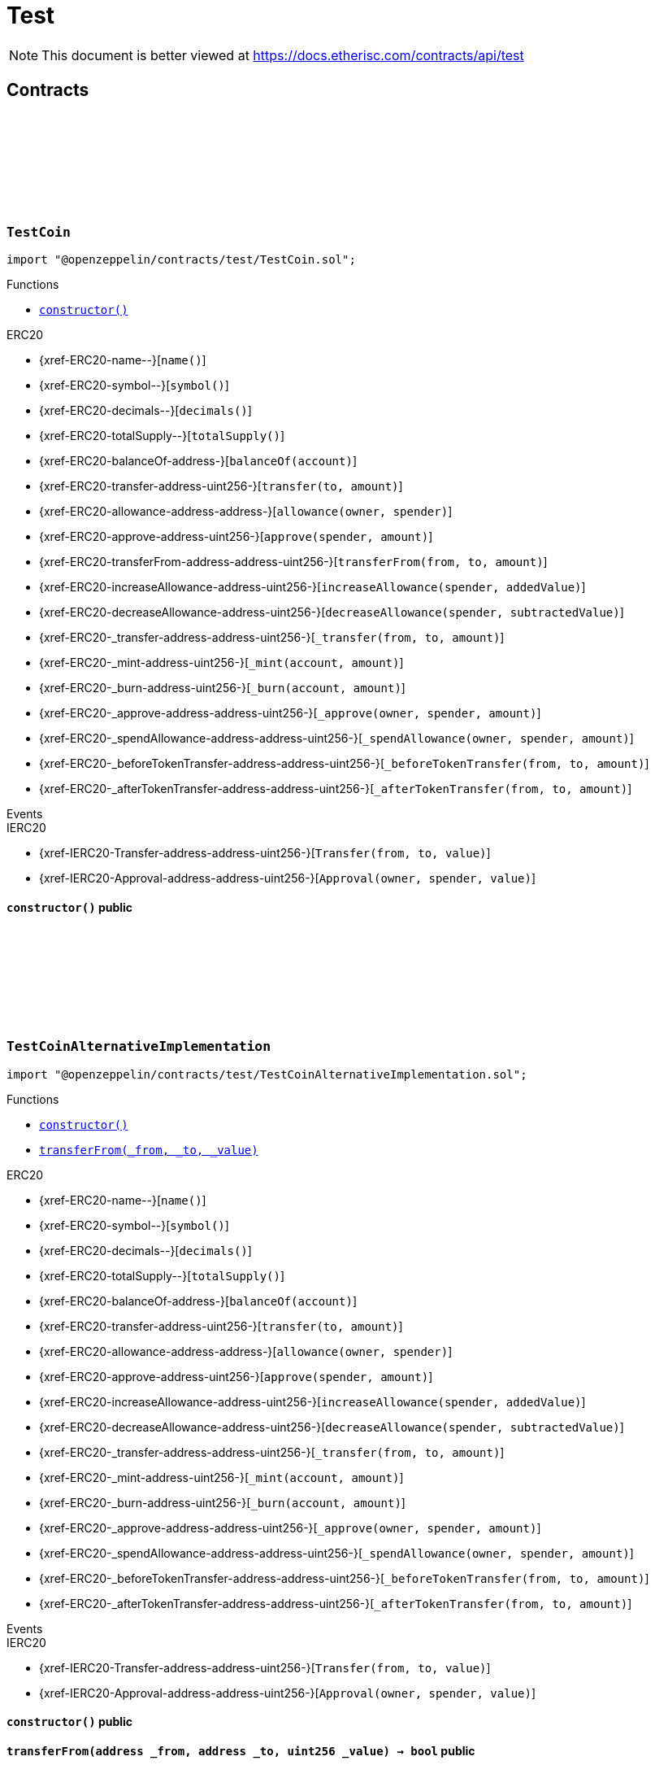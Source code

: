 :github-icon: pass:[<svg class="icon"><use href="#github-icon"/></svg>]
:xref-TestCoin-constructor--: xref:test.adoc#TestCoin-constructor--
:xref-TestCoinAlternativeImplementation-constructor--: xref:test.adoc#TestCoinAlternativeImplementation-constructor--
:xref-TestCoinAlternativeImplementation-transferFrom-address-address-uint256-: xref:test.adoc#TestCoinAlternativeImplementation-transferFrom-address-address-uint256-
:xref-TestCompromisedProduct-onlyPolicyHolder-bytes32-: xref:test.adoc#TestCompromisedProduct-onlyPolicyHolder-bytes32-
:xref-TestCompromisedProduct-constructor-bytes32-address-uint256-uint256-address-: xref:test.adoc#TestCompromisedProduct-constructor-bytes32-address-uint256-uint256-address-
:xref-TestCompromisedProduct-applyForPolicy-uint256-uint256-bytes-bytes-: xref:test.adoc#TestCompromisedProduct-applyForPolicy-uint256-uint256-bytes-bytes-
:xref-TestCompromisedProduct-collectPremium-bytes32-: xref:test.adoc#TestCompromisedProduct-collectPremium-bytes32-
:xref-TestCompromisedProduct-submitClaim-bytes32-uint256-: xref:test.adoc#TestCompromisedProduct-submitClaim-bytes32-uint256-
:xref-TestCompromisedProduct-getToken--: xref:test.adoc#TestCompromisedProduct-getToken--
:xref-TestCompromisedProduct-getPolicyFlow--: xref:test.adoc#TestCompromisedProduct-getPolicyFlow--
:xref-TestCompromisedProduct-getRiskpoolId--: xref:test.adoc#TestCompromisedProduct-getRiskpoolId--
:xref-TestCompromisedProduct-getApplicationDataStructure--: xref:test.adoc#TestCompromisedProduct-getApplicationDataStructure--
:xref-TestCompromisedProduct-getClaimDataStructure--: xref:test.adoc#TestCompromisedProduct-getClaimDataStructure--
:xref-TestCompromisedProduct-getPayoutDataStructure--: xref:test.adoc#TestCompromisedProduct-getPayoutDataStructure--
:xref-TestCompromisedProduct-riskPoolCapacityCallback-uint256-: xref:test.adoc#TestCompromisedProduct-riskPoolCapacityCallback-uint256-
:xref-TestCompromisedProduct-setId-uint256-: xref:test.adoc#TestCompromisedProduct-setId-uint256-
:xref-TestCompromisedProduct-getName--: xref:test.adoc#TestCompromisedProduct-getName--
:xref-TestCompromisedProduct-getId--: xref:test.adoc#TestCompromisedProduct-getId--
:xref-TestCompromisedProduct-getType--: xref:test.adoc#TestCompromisedProduct-getType--
:xref-TestCompromisedProduct-getState--: xref:test.adoc#TestCompromisedProduct-getState--
:xref-TestCompromisedProduct-getOwner--: xref:test.adoc#TestCompromisedProduct-getOwner--
:xref-TestCompromisedProduct-getRegistry--: xref:test.adoc#TestCompromisedProduct-getRegistry--
:xref-TestCompromisedProduct-isProduct--: xref:test.adoc#TestCompromisedProduct-isProduct--
:xref-TestCompromisedProduct-isOracle--: xref:test.adoc#TestCompromisedProduct-isOracle--
:xref-TestCompromisedProduct-isRiskpool--: xref:test.adoc#TestCompromisedProduct-isRiskpool--
:xref-TestCompromisedProduct-proposalCallback--: xref:test.adoc#TestCompromisedProduct-proposalCallback--
:xref-TestCompromisedProduct-approvalCallback--: xref:test.adoc#TestCompromisedProduct-approvalCallback--
:xref-TestCompromisedProduct-declineCallback--: xref:test.adoc#TestCompromisedProduct-declineCallback--
:xref-TestCompromisedProduct-suspendCallback--: xref:test.adoc#TestCompromisedProduct-suspendCallback--
:xref-TestCompromisedProduct-resumeCallback--: xref:test.adoc#TestCompromisedProduct-resumeCallback--
:xref-TestCompromisedProduct-pauseCallback--: xref:test.adoc#TestCompromisedProduct-pauseCallback--
:xref-TestCompromisedProduct-unpauseCallback--: xref:test.adoc#TestCompromisedProduct-unpauseCallback--
:xref-TestCompromisedProduct-archiveCallback--: xref:test.adoc#TestCompromisedProduct-archiveCallback--
:xref-TestOracle-constructor-bytes32-address-: xref:test.adoc#TestOracle-constructor-bytes32-address-
:xref-TestOracle-request-uint256-bytes-: xref:test.adoc#TestOracle-request-uint256-bytes-
:xref-TestOracle-cancel-uint256-: xref:test.adoc#TestOracle-cancel-uint256-
:xref-TestOracle-respond-uint256-bool-: xref:test.adoc#TestOracle-respond-uint256-bool-
:xref-TestOracle-_oracleCalculation-uint256-: xref:test.adoc#TestOracle-_oracleCalculation-uint256-
:xref-TestProduct-constructor-bytes32-address-address-uint256-uint256-address-: xref:test.adoc#TestProduct-constructor-bytes32-address-address-uint256-uint256-address-
:xref-TestProduct-applyForPolicy-uint256-uint256-bytes-bytes-: xref:test.adoc#TestProduct-applyForPolicy-uint256-uint256-bytes-bytes-
:xref-TestProduct-applyForPolicy-address-payable-uint256-uint256-bytes-bytes-: xref:test.adoc#TestProduct-applyForPolicy-address-payable-uint256-uint256-bytes-bytes-
:xref-TestProduct-newAppliation-uint256-uint256-bytes-bytes-: xref:test.adoc#TestProduct-newAppliation-uint256-uint256-bytes-bytes-
:xref-TestProduct-revoke-bytes32-: xref:test.adoc#TestProduct-revoke-bytes32-
:xref-TestProduct-decline-bytes32-: xref:test.adoc#TestProduct-decline-bytes32-
:xref-TestProduct-underwrite-bytes32-: xref:test.adoc#TestProduct-underwrite-bytes32-
:xref-TestProduct-collectPremium-bytes32-: xref:test.adoc#TestProduct-collectPremium-bytes32-
:xref-TestProduct-collectPremium-bytes32-uint256-: xref:test.adoc#TestProduct-collectPremium-bytes32-uint256-
:xref-TestProduct-expire-bytes32-: xref:test.adoc#TestProduct-expire-bytes32-
:xref-TestProduct-close-bytes32-: xref:test.adoc#TestProduct-close-bytes32-
:xref-TestProduct-submitClaim-bytes32-uint256-: xref:test.adoc#TestProduct-submitClaim-bytes32-uint256-
:xref-TestProduct-submitClaimNoOracle-bytes32-uint256-: xref:test.adoc#TestProduct-submitClaimNoOracle-bytes32-uint256-
:xref-TestProduct-submitClaimWithDeferredResponse-bytes32-uint256-: xref:test.adoc#TestProduct-submitClaimWithDeferredResponse-bytes32-uint256-
:xref-TestProduct-confirmClaim-bytes32-uint256-uint256-: xref:test.adoc#TestProduct-confirmClaim-bytes32-uint256-uint256-
:xref-TestProduct-declineClaim-bytes32-uint256-: xref:test.adoc#TestProduct-declineClaim-bytes32-uint256-
:xref-TestProduct-closeClaim-bytes32-uint256-: xref:test.adoc#TestProduct-closeClaim-bytes32-uint256-
:xref-TestProduct-createPayout-bytes32-uint256-uint256-: xref:test.adoc#TestProduct-createPayout-bytes32-uint256-uint256-
:xref-TestProduct-newPayout-bytes32-uint256-uint256-: xref:test.adoc#TestProduct-newPayout-bytes32-uint256-uint256-
:xref-TestProduct-processPayout-bytes32-uint256-: xref:test.adoc#TestProduct-processPayout-bytes32-uint256-
:xref-TestProduct-oracleCallback-uint256-bytes32-bytes-: xref:test.adoc#TestProduct-oracleCallback-uint256-bytes32-bytes-
:xref-TestProduct-getClaimId-bytes32-: xref:test.adoc#TestProduct-getClaimId-bytes32-
:xref-TestProduct-getPayoutId-bytes32-: xref:test.adoc#TestProduct-getPayoutId-bytes32-
:xref-TestProduct-applications--: xref:test.adoc#TestProduct-applications--
:xref-TestProduct-policies--: xref:test.adoc#TestProduct-policies--
:xref-TestProduct-claims--: xref:test.adoc#TestProduct-claims--
:xref-TestProduct-LogTestProductFundingReceived-address-uint256-: xref:test.adoc#TestProduct-LogTestProductFundingReceived-address-uint256-
:xref-TestProduct-LogTestOracleCallbackReceived-uint256-bytes32-bytes-: xref:test.adoc#TestProduct-LogTestOracleCallbackReceived-uint256-bytes32-bytes-
:xref-TestRegistryCompromisedController-getContract-bytes32-: xref:test.adoc#TestRegistryCompromisedController-getContract-bytes32-
:xref-TestRegistryCompromisedController-upgradeToV2-address-address-: xref:test.adoc#TestRegistryCompromisedController-upgradeToV2-address-address-
:xref-TestRegistryControllerUpdated-setMessage-string-: xref:test.adoc#TestRegistryControllerUpdated-setMessage-string-
:xref-TestRegistryControllerUpdated-getMessage--: xref:test.adoc#TestRegistryControllerUpdated-getMessage--
:xref-TestRegistryControllerUpdated-upgradeToV2-string-: xref:test.adoc#TestRegistryControllerUpdated-upgradeToV2-string-
:xref-RegistryController-initializeRegistry-bytes32-: xref:modules.adoc#RegistryController-initializeRegistry-bytes32-
:xref-RegistryController-ensureSender-address-bytes32-: xref:modules.adoc#RegistryController-ensureSender-address-bytes32-
:xref-RegistryController-getRelease--: xref:modules.adoc#RegistryController-getRelease--
:xref-RegistryController-getContract-bytes32-: xref:modules.adoc#RegistryController-getContract-bytes32-
:xref-RegistryController-register-bytes32-address-: xref:modules.adoc#RegistryController-register-bytes32-address-
:xref-RegistryController-deregister-bytes32-: xref:modules.adoc#RegistryController-deregister-bytes32-
:xref-RegistryController-getContractInRelease-bytes32-bytes32-: xref:modules.adoc#RegistryController-getContractInRelease-bytes32-bytes32-
:xref-RegistryController-registerInRelease-bytes32-bytes32-address-: xref:modules.adoc#RegistryController-registerInRelease-bytes32-bytes32-address-
:xref-RegistryController-deregisterInRelease-bytes32-bytes32-: xref:modules.adoc#RegistryController-deregisterInRelease-bytes32-bytes32-
:xref-RegistryController-prepareRelease-bytes32-: xref:modules.adoc#RegistryController-prepareRelease-bytes32-
:xref-RegistryController-contracts--: xref:modules.adoc#RegistryController-contracts--
:xref-RegistryController-contractName-uint256-: xref:modules.adoc#RegistryController-contractName-uint256-
:xref-RegistryController-_getContractInRelease-bytes32-bytes32-: xref:modules.adoc#RegistryController-_getContractInRelease-bytes32-bytes32-
:xref-RegistryController-_registerInRelease-bytes32-bool-bytes32-address-: xref:modules.adoc#RegistryController-_registerInRelease-bytes32-bool-bytes32-address-
:xref-RegistryController-_deregisterInRelease-bytes32-bytes32-: xref:modules.adoc#RegistryController-_deregisterInRelease-bytes32-bytes32-
:xref-CoreController-initialize-address-: xref:shared.adoc#CoreController-initialize-address-
:xref-CoreController-_getName--: xref:shared.adoc#CoreController-_getName--
:xref-CoreController-_afterInitialize--: xref:shared.adoc#CoreController-_afterInitialize--
:xref-CoreController-_getContractAddress-bytes32-: xref:shared.adoc#CoreController-_getContractAddress-bytes32-
:xref-TestRiskpool-constructor-bytes32-uint256-address-address-address-: xref:test.adoc#TestRiskpool-constructor-bytes32-uint256-address-address-address-
:xref-TestRiskpool-bundleMatchesApplication-struct-IBundle-Bundle-struct-IPolicy-Application-: xref:test.adoc#TestRiskpool-bundleMatchesApplication-struct-IBundle-Bundle-struct-IPolicy-Application-
:xref-TestTransferFrom-unifiedTransferFrom-contract-IERC20-address-address-uint256-: xref:test.adoc#TestTransferFrom-unifiedTransferFrom-contract-IERC20-address-address-uint256-
:xref-TestTransferFrom-LogTransferHelperInputValidation1Failed-bool-address-address-: xref:test.adoc#TestTransferFrom-LogTransferHelperInputValidation1Failed-bool-address-address-
:xref-TestTransferFrom-LogTransferHelperInputValidation2Failed-uint256-uint256-: xref:test.adoc#TestTransferFrom-LogTransferHelperInputValidation2Failed-uint256-uint256-
:xref-TestTransferFrom-LogTransferHelperCallFailed-bool-uint256-bytes-: xref:test.adoc#TestTransferFrom-LogTransferHelperCallFailed-bool-uint256-bytes-
= Test

[.readme-notice]
NOTE: This document is better viewed at https://docs.etherisc.com/contracts/api/test

== Contracts

:NAME: pass:normal[xref:#TestCoin-NAME-string[`++NAME++`]]
:SYMBOL: pass:normal[xref:#TestCoin-SYMBOL-string[`++SYMBOL++`]]
:INITIAL_SUPPLY: pass:normal[xref:#TestCoin-INITIAL_SUPPLY-uint256[`++INITIAL_SUPPLY++`]]
:constructor: pass:normal[xref:#TestCoin-constructor--[`++constructor++`]]

[.contract]
[[TestCoin]]
=== `++TestCoin++` link:https://github.com/OpenZeppelin/openzeppelin-contracts/blob/v2.0.0-rc.1-0/contracts/test/TestCoin.sol[{github-icon},role=heading-link]

[.hljs-theme-light.nopadding]
```solidity
import "@openzeppelin/contracts/test/TestCoin.sol";
```

[.contract-index]
.Functions
--
* {xref-TestCoin-constructor--}[`++constructor()++`]

[.contract-subindex-inherited]
.ERC20
* {xref-ERC20-name--}[`++name()++`]
* {xref-ERC20-symbol--}[`++symbol()++`]
* {xref-ERC20-decimals--}[`++decimals()++`]
* {xref-ERC20-totalSupply--}[`++totalSupply()++`]
* {xref-ERC20-balanceOf-address-}[`++balanceOf(account)++`]
* {xref-ERC20-transfer-address-uint256-}[`++transfer(to, amount)++`]
* {xref-ERC20-allowance-address-address-}[`++allowance(owner, spender)++`]
* {xref-ERC20-approve-address-uint256-}[`++approve(spender, amount)++`]
* {xref-ERC20-transferFrom-address-address-uint256-}[`++transferFrom(from, to, amount)++`]
* {xref-ERC20-increaseAllowance-address-uint256-}[`++increaseAllowance(spender, addedValue)++`]
* {xref-ERC20-decreaseAllowance-address-uint256-}[`++decreaseAllowance(spender, subtractedValue)++`]
* {xref-ERC20-_transfer-address-address-uint256-}[`++_transfer(from, to, amount)++`]
* {xref-ERC20-_mint-address-uint256-}[`++_mint(account, amount)++`]
* {xref-ERC20-_burn-address-uint256-}[`++_burn(account, amount)++`]
* {xref-ERC20-_approve-address-address-uint256-}[`++_approve(owner, spender, amount)++`]
* {xref-ERC20-_spendAllowance-address-address-uint256-}[`++_spendAllowance(owner, spender, amount)++`]
* {xref-ERC20-_beforeTokenTransfer-address-address-uint256-}[`++_beforeTokenTransfer(from, to, amount)++`]
* {xref-ERC20-_afterTokenTransfer-address-address-uint256-}[`++_afterTokenTransfer(from, to, amount)++`]

[.contract-subindex-inherited]
.IERC20Metadata

[.contract-subindex-inherited]
.IERC20

--

[.contract-index]
.Events
--

[.contract-subindex-inherited]
.ERC20

[.contract-subindex-inherited]
.IERC20Metadata

[.contract-subindex-inherited]
.IERC20
* {xref-IERC20-Transfer-address-address-uint256-}[`++Transfer(from, to, value)++`]
* {xref-IERC20-Approval-address-address-uint256-}[`++Approval(owner, spender, value)++`]

--

[.contract-item]
[[TestCoin-constructor--]]
==== `[.contract-item-name]#++constructor++#++()++` [.item-kind]#public#

:NAME: pass:normal[xref:#TestCoinAlternativeImplementation-NAME-string[`++NAME++`]]
:SYMBOL: pass:normal[xref:#TestCoinAlternativeImplementation-SYMBOL-string[`++SYMBOL++`]]
:INITIAL_SUPPLY: pass:normal[xref:#TestCoinAlternativeImplementation-INITIAL_SUPPLY-uint256[`++INITIAL_SUPPLY++`]]
:constructor: pass:normal[xref:#TestCoinAlternativeImplementation-constructor--[`++constructor++`]]
:transferFrom: pass:normal[xref:#TestCoinAlternativeImplementation-transferFrom-address-address-uint256-[`++transferFrom++`]]

[.contract]
[[TestCoinAlternativeImplementation]]
=== `++TestCoinAlternativeImplementation++` link:https://github.com/OpenZeppelin/openzeppelin-contracts/blob/v2.0.0-rc.1-0/contracts/test/TestCoinAlternativeImplementation.sol[{github-icon},role=heading-link]

[.hljs-theme-light.nopadding]
```solidity
import "@openzeppelin/contracts/test/TestCoinAlternativeImplementation.sol";
```

[.contract-index]
.Functions
--
* {xref-TestCoinAlternativeImplementation-constructor--}[`++constructor()++`]
* {xref-TestCoinAlternativeImplementation-transferFrom-address-address-uint256-}[`++transferFrom(_from, _to, _value)++`]

[.contract-subindex-inherited]
.ERC20
* {xref-ERC20-name--}[`++name()++`]
* {xref-ERC20-symbol--}[`++symbol()++`]
* {xref-ERC20-decimals--}[`++decimals()++`]
* {xref-ERC20-totalSupply--}[`++totalSupply()++`]
* {xref-ERC20-balanceOf-address-}[`++balanceOf(account)++`]
* {xref-ERC20-transfer-address-uint256-}[`++transfer(to, amount)++`]
* {xref-ERC20-allowance-address-address-}[`++allowance(owner, spender)++`]
* {xref-ERC20-approve-address-uint256-}[`++approve(spender, amount)++`]
* {xref-ERC20-increaseAllowance-address-uint256-}[`++increaseAllowance(spender, addedValue)++`]
* {xref-ERC20-decreaseAllowance-address-uint256-}[`++decreaseAllowance(spender, subtractedValue)++`]
* {xref-ERC20-_transfer-address-address-uint256-}[`++_transfer(from, to, amount)++`]
* {xref-ERC20-_mint-address-uint256-}[`++_mint(account, amount)++`]
* {xref-ERC20-_burn-address-uint256-}[`++_burn(account, amount)++`]
* {xref-ERC20-_approve-address-address-uint256-}[`++_approve(owner, spender, amount)++`]
* {xref-ERC20-_spendAllowance-address-address-uint256-}[`++_spendAllowance(owner, spender, amount)++`]
* {xref-ERC20-_beforeTokenTransfer-address-address-uint256-}[`++_beforeTokenTransfer(from, to, amount)++`]
* {xref-ERC20-_afterTokenTransfer-address-address-uint256-}[`++_afterTokenTransfer(from, to, amount)++`]

[.contract-subindex-inherited]
.IERC20Metadata

[.contract-subindex-inherited]
.IERC20

--

[.contract-index]
.Events
--

[.contract-subindex-inherited]
.ERC20

[.contract-subindex-inherited]
.IERC20Metadata

[.contract-subindex-inherited]
.IERC20
* {xref-IERC20-Transfer-address-address-uint256-}[`++Transfer(from, to, value)++`]
* {xref-IERC20-Approval-address-address-uint256-}[`++Approval(owner, spender, value)++`]

--

[.contract-item]
[[TestCoinAlternativeImplementation-constructor--]]
==== `[.contract-item-name]#++constructor++#++()++` [.item-kind]#public#

[.contract-item]
[[TestCoinAlternativeImplementation-transferFrom-address-address-uint256-]]
==== `[.contract-item-name]#++transferFrom++#++(address _from, address _to, uint256 _value) → bool++` [.item-kind]#public#

:FAKE_STATE: pass:normal[xref:#TestCompromisedProduct-FAKE_STATE-enum-IComponent-ComponentState[`++FAKE_STATE++`]]
:POLICY_FLOW: pass:normal[xref:#TestCompromisedProduct-POLICY_FLOW-bytes32[`++POLICY_FLOW++`]]
:onlyPolicyHolder: pass:normal[xref:#TestCompromisedProduct-onlyPolicyHolder-bytes32-[`++onlyPolicyHolder++`]]
:constructor: pass:normal[xref:#TestCompromisedProduct-constructor-bytes32-address-uint256-uint256-address-[`++constructor++`]]
:applyForPolicy: pass:normal[xref:#TestCompromisedProduct-applyForPolicy-uint256-uint256-bytes-bytes-[`++applyForPolicy++`]]
:collectPremium: pass:normal[xref:#TestCompromisedProduct-collectPremium-bytes32-[`++collectPremium++`]]
:submitClaim: pass:normal[xref:#TestCompromisedProduct-submitClaim-bytes32-uint256-[`++submitClaim++`]]
:getToken: pass:normal[xref:#TestCompromisedProduct-getToken--[`++getToken++`]]
:getPolicyFlow: pass:normal[xref:#TestCompromisedProduct-getPolicyFlow--[`++getPolicyFlow++`]]
:getRiskpoolId: pass:normal[xref:#TestCompromisedProduct-getRiskpoolId--[`++getRiskpoolId++`]]
:getApplicationDataStructure: pass:normal[xref:#TestCompromisedProduct-getApplicationDataStructure--[`++getApplicationDataStructure++`]]
:getClaimDataStructure: pass:normal[xref:#TestCompromisedProduct-getClaimDataStructure--[`++getClaimDataStructure++`]]
:getPayoutDataStructure: pass:normal[xref:#TestCompromisedProduct-getPayoutDataStructure--[`++getPayoutDataStructure++`]]
:riskPoolCapacityCallback: pass:normal[xref:#TestCompromisedProduct-riskPoolCapacityCallback-uint256-[`++riskPoolCapacityCallback++`]]
:setId: pass:normal[xref:#TestCompromisedProduct-setId-uint256-[`++setId++`]]
:getName: pass:normal[xref:#TestCompromisedProduct-getName--[`++getName++`]]
:getId: pass:normal[xref:#TestCompromisedProduct-getId--[`++getId++`]]
:getType: pass:normal[xref:#TestCompromisedProduct-getType--[`++getType++`]]
:getState: pass:normal[xref:#TestCompromisedProduct-getState--[`++getState++`]]
:getOwner: pass:normal[xref:#TestCompromisedProduct-getOwner--[`++getOwner++`]]
:getRegistry: pass:normal[xref:#TestCompromisedProduct-getRegistry--[`++getRegistry++`]]
:isProduct: pass:normal[xref:#TestCompromisedProduct-isProduct--[`++isProduct++`]]
:isOracle: pass:normal[xref:#TestCompromisedProduct-isOracle--[`++isOracle++`]]
:isRiskpool: pass:normal[xref:#TestCompromisedProduct-isRiskpool--[`++isRiskpool++`]]
:proposalCallback: pass:normal[xref:#TestCompromisedProduct-proposalCallback--[`++proposalCallback++`]]
:approvalCallback: pass:normal[xref:#TestCompromisedProduct-approvalCallback--[`++approvalCallback++`]]
:declineCallback: pass:normal[xref:#TestCompromisedProduct-declineCallback--[`++declineCallback++`]]
:suspendCallback: pass:normal[xref:#TestCompromisedProduct-suspendCallback--[`++suspendCallback++`]]
:resumeCallback: pass:normal[xref:#TestCompromisedProduct-resumeCallback--[`++resumeCallback++`]]
:pauseCallback: pass:normal[xref:#TestCompromisedProduct-pauseCallback--[`++pauseCallback++`]]
:unpauseCallback: pass:normal[xref:#TestCompromisedProduct-unpauseCallback--[`++unpauseCallback++`]]
:archiveCallback: pass:normal[xref:#TestCompromisedProduct-archiveCallback--[`++archiveCallback++`]]

[.contract]
[[TestCompromisedProduct]]
=== `++TestCompromisedProduct++` link:https://github.com/OpenZeppelin/openzeppelin-contracts/blob/v2.0.0-rc.1-0/contracts/test/TestCompromisedProduct.sol[{github-icon},role=heading-link]

[.hljs-theme-light.nopadding]
```solidity
import "@openzeppelin/contracts/test/TestCompromisedProduct.sol";
```

[.contract-index]
.Modifiers
--
* {xref-TestCompromisedProduct-onlyPolicyHolder-bytes32-}[`++onlyPolicyHolder(policyId)++`]
--

[.contract-index]
.Functions
--
* {xref-TestCompromisedProduct-constructor-bytes32-address-uint256-uint256-address-}[`++constructor(fakeProductName, tokenAddress, fakeComponentId, fakeRiskpoolId, registryAddress)++`]
* {xref-TestCompromisedProduct-applyForPolicy-uint256-uint256-bytes-bytes-}[`++applyForPolicy(premium, sumInsured, metaData, applicationData)++`]
* {xref-TestCompromisedProduct-collectPremium-bytes32-}[`++collectPremium(policyId)++`]
* {xref-TestCompromisedProduct-submitClaim-bytes32-uint256-}[`++submitClaim(policyId, claimAmount)++`]
* {xref-TestCompromisedProduct-getToken--}[`++getToken()++`]
* {xref-TestCompromisedProduct-getPolicyFlow--}[`++getPolicyFlow()++`]
* {xref-TestCompromisedProduct-getRiskpoolId--}[`++getRiskpoolId()++`]
* {xref-TestCompromisedProduct-getApplicationDataStructure--}[`++getApplicationDataStructure()++`]
* {xref-TestCompromisedProduct-getClaimDataStructure--}[`++getClaimDataStructure()++`]
* {xref-TestCompromisedProduct-getPayoutDataStructure--}[`++getPayoutDataStructure()++`]
* {xref-TestCompromisedProduct-riskPoolCapacityCallback-uint256-}[`++riskPoolCapacityCallback(capacity)++`]
* {xref-TestCompromisedProduct-setId-uint256-}[`++setId(id)++`]
* {xref-TestCompromisedProduct-getName--}[`++getName()++`]
* {xref-TestCompromisedProduct-getId--}[`++getId()++`]
* {xref-TestCompromisedProduct-getType--}[`++getType()++`]
* {xref-TestCompromisedProduct-getState--}[`++getState()++`]
* {xref-TestCompromisedProduct-getOwner--}[`++getOwner()++`]
* {xref-TestCompromisedProduct-getRegistry--}[`++getRegistry()++`]
* {xref-TestCompromisedProduct-isProduct--}[`++isProduct()++`]
* {xref-TestCompromisedProduct-isOracle--}[`++isOracle()++`]
* {xref-TestCompromisedProduct-isRiskpool--}[`++isRiskpool()++`]
* {xref-TestCompromisedProduct-proposalCallback--}[`++proposalCallback()++`]
* {xref-TestCompromisedProduct-approvalCallback--}[`++approvalCallback()++`]
* {xref-TestCompromisedProduct-declineCallback--}[`++declineCallback()++`]
* {xref-TestCompromisedProduct-suspendCallback--}[`++suspendCallback()++`]
* {xref-TestCompromisedProduct-resumeCallback--}[`++resumeCallback()++`]
* {xref-TestCompromisedProduct-pauseCallback--}[`++pauseCallback()++`]
* {xref-TestCompromisedProduct-unpauseCallback--}[`++unpauseCallback()++`]
* {xref-TestCompromisedProduct-archiveCallback--}[`++archiveCallback()++`]

[.contract-subindex-inherited]
.Ownable
* {xref-Ownable-owner--}[`++owner()++`]
* {xref-Ownable-_checkOwner--}[`++_checkOwner()++`]
* {xref-Ownable-renounceOwnership--}[`++renounceOwnership()++`]
* {xref-Ownable-transferOwnership-address-}[`++transferOwnership(newOwner)++`]
* {xref-Ownable-_transferOwnership-address-}[`++_transferOwnership(newOwner)++`]

[.contract-subindex-inherited]
.IProduct

[.contract-subindex-inherited]
.IComponent

--

[.contract-index]
.Events
--

[.contract-subindex-inherited]
.Ownable
* {xref-Ownable-OwnershipTransferred-address-address-}[`++OwnershipTransferred(previousOwner, newOwner)++`]

[.contract-subindex-inherited]
.IProduct
* {xref-IProduct-LogProductCreated-address-}[`++LogProductCreated(productAddress)++`]
* {xref-IProduct-LogProductProposed-uint256-}[`++LogProductProposed(componentId)++`]
* {xref-IProduct-LogProductApproved-uint256-}[`++LogProductApproved(componentId)++`]
* {xref-IProduct-LogProductDeclined-uint256-}[`++LogProductDeclined(componentId)++`]

[.contract-subindex-inherited]
.IComponent
* {xref-IComponent-LogComponentCreated-bytes32-enum-IComponent-ComponentType-address-address-}[`++LogComponentCreated(componentName, componentType, componentAddress, registryAddress)++`]

--

[.contract-item]
[[TestCompromisedProduct-onlyPolicyHolder-bytes32-]]
==== `[.contract-item-name]#++onlyPolicyHolder++#++(bytes32 policyId)++` [.item-kind]#modifier#

[.contract-item]
[[TestCompromisedProduct-constructor-bytes32-address-uint256-uint256-address-]]
==== `[.contract-item-name]#++constructor++#++(bytes32 fakeProductName, address tokenAddress, uint256 fakeComponentId, uint256 fakeRiskpoolId, address registryAddress)++` [.item-kind]#public#

[.contract-item]
[[TestCompromisedProduct-applyForPolicy-uint256-uint256-bytes-bytes-]]
==== `[.contract-item-name]#++applyForPolicy++#++(uint256 premium, uint256 sumInsured, bytes metaData, bytes applicationData) → bytes32 processId++` [.item-kind]#external#

[.contract-item]
[[TestCompromisedProduct-collectPremium-bytes32-]]
==== `[.contract-item-name]#++collectPremium++#++(bytes32 policyId)++` [.item-kind]#external#

[.contract-item]
[[TestCompromisedProduct-submitClaim-bytes32-uint256-]]
==== `[.contract-item-name]#++submitClaim++#++(bytes32 policyId, uint256 claimAmount)++` [.item-kind]#external#

[.contract-item]
[[TestCompromisedProduct-getToken--]]
==== `[.contract-item-name]#++getToken++#++() → address token++` [.item-kind]#external#

[.contract-item]
[[TestCompromisedProduct-getPolicyFlow--]]
==== `[.contract-item-name]#++getPolicyFlow++#++() → address policyFlow++` [.item-kind]#external#

[.contract-item]
[[TestCompromisedProduct-getRiskpoolId--]]
==== `[.contract-item-name]#++getRiskpoolId++#++() → uint256 riskpoolId++` [.item-kind]#external#

[.contract-item]
[[TestCompromisedProduct-getApplicationDataStructure--]]
==== `[.contract-item-name]#++getApplicationDataStructure++#++() → string dataStructure++` [.item-kind]#external#

[.contract-item]
[[TestCompromisedProduct-getClaimDataStructure--]]
==== `[.contract-item-name]#++getClaimDataStructure++#++() → string dataStructure++` [.item-kind]#external#

[.contract-item]
[[TestCompromisedProduct-getPayoutDataStructure--]]
==== `[.contract-item-name]#++getPayoutDataStructure++#++() → string dataStructure++` [.item-kind]#external#

[.contract-item]
[[TestCompromisedProduct-riskPoolCapacityCallback-uint256-]]
==== `[.contract-item-name]#++riskPoolCapacityCallback++#++(uint256 capacity)++` [.item-kind]#external#

[.contract-item]
[[TestCompromisedProduct-setId-uint256-]]
==== `[.contract-item-name]#++setId++#++(uint256 id)++` [.item-kind]#external#

[.contract-item]
[[TestCompromisedProduct-getName--]]
==== `[.contract-item-name]#++getName++#++() → bytes32++` [.item-kind]#external#

[.contract-item]
[[TestCompromisedProduct-getId--]]
==== `[.contract-item-name]#++getId++#++() → uint256++` [.item-kind]#external#

[.contract-item]
[[TestCompromisedProduct-getType--]]
==== `[.contract-item-name]#++getType++#++() → enum IComponent.ComponentType++` [.item-kind]#external#

[.contract-item]
[[TestCompromisedProduct-getState--]]
==== `[.contract-item-name]#++getState++#++() → enum IComponent.ComponentState++` [.item-kind]#external#

[.contract-item]
[[TestCompromisedProduct-getOwner--]]
==== `[.contract-item-name]#++getOwner++#++() → address++` [.item-kind]#external#

[.contract-item]
[[TestCompromisedProduct-getRegistry--]]
==== `[.contract-item-name]#++getRegistry++#++() → contract IRegistry++` [.item-kind]#external#

[.contract-item]
[[TestCompromisedProduct-isProduct--]]
==== `[.contract-item-name]#++isProduct++#++() → bool++` [.item-kind]#public#

[.contract-item]
[[TestCompromisedProduct-isOracle--]]
==== `[.contract-item-name]#++isOracle++#++() → bool++` [.item-kind]#public#

[.contract-item]
[[TestCompromisedProduct-isRiskpool--]]
==== `[.contract-item-name]#++isRiskpool++#++() → bool++` [.item-kind]#public#

[.contract-item]
[[TestCompromisedProduct-proposalCallback--]]
==== `[.contract-item-name]#++proposalCallback++#++()++` [.item-kind]#external#

[.contract-item]
[[TestCompromisedProduct-approvalCallback--]]
==== `[.contract-item-name]#++approvalCallback++#++()++` [.item-kind]#external#

[.contract-item]
[[TestCompromisedProduct-declineCallback--]]
==== `[.contract-item-name]#++declineCallback++#++()++` [.item-kind]#external#

[.contract-item]
[[TestCompromisedProduct-suspendCallback--]]
==== `[.contract-item-name]#++suspendCallback++#++()++` [.item-kind]#external#

[.contract-item]
[[TestCompromisedProduct-resumeCallback--]]
==== `[.contract-item-name]#++resumeCallback++#++()++` [.item-kind]#external#

[.contract-item]
[[TestCompromisedProduct-pauseCallback--]]
==== `[.contract-item-name]#++pauseCallback++#++()++` [.item-kind]#external#

[.contract-item]
[[TestCompromisedProduct-unpauseCallback--]]
==== `[.contract-item-name]#++unpauseCallback++#++()++` [.item-kind]#external#

[.contract-item]
[[TestCompromisedProduct-archiveCallback--]]
==== `[.contract-item-name]#++archiveCallback++#++()++` [.item-kind]#external#

:constructor: pass:normal[xref:#TestOracle-constructor-bytes32-address-[`++constructor++`]]
:request: pass:normal[xref:#TestOracle-request-uint256-bytes-[`++request++`]]
:cancel: pass:normal[xref:#TestOracle-cancel-uint256-[`++cancel++`]]
:respond: pass:normal[xref:#TestOracle-respond-uint256-bool-[`++respond++`]]
:_oracleCalculation: pass:normal[xref:#TestOracle-_oracleCalculation-uint256-[`++_oracleCalculation++`]]

[.contract]
[[TestOracle]]
=== `++TestOracle++` link:https://github.com/OpenZeppelin/openzeppelin-contracts/blob/v2.0.0-rc.1-0/contracts/test/TestOracle.sol[{github-icon},role=heading-link]

[.hljs-theme-light.nopadding]
```solidity
import "@openzeppelin/contracts/test/TestOracle.sol";
```

[.contract-index]
.Functions
--
* {xref-TestOracle-constructor-bytes32-address-}[`++constructor(oracleName, registry)++`]
* {xref-TestOracle-request-uint256-bytes-}[`++request(requestId, input)++`]
* {xref-TestOracle-cancel-uint256-}[`++cancel(requestId)++`]
* {xref-TestOracle-respond-uint256-bool-}[`++respond(requestId, isLossEvent)++`]
* {xref-TestOracle-_oracleCalculation-uint256-}[`++_oracleCalculation(counter)++`]

[.contract-subindex-inherited]
.Oracle
* {xref-Oracle-_afterApprove--}[`++_afterApprove()++`]
* {xref-Oracle-_afterPropose--}[`++_afterPropose()++`]
* {xref-Oracle-_afterDecline--}[`++_afterDecline()++`]
* {xref-Oracle-_respond-uint256-bytes-}[`++_respond(requestId, data)++`]

[.contract-subindex-inherited]
.Component
* {xref-Component-setId-uint256-}[`++setId(id)++`]
* {xref-Component-getName--}[`++getName()++`]
* {xref-Component-getId--}[`++getId()++`]
* {xref-Component-getType--}[`++getType()++`]
* {xref-Component-getState--}[`++getState()++`]
* {xref-Component-getOwner--}[`++getOwner()++`]
* {xref-Component-isProduct--}[`++isProduct()++`]
* {xref-Component-isOracle--}[`++isOracle()++`]
* {xref-Component-isRiskpool--}[`++isRiskpool()++`]
* {xref-Component-getRegistry--}[`++getRegistry()++`]
* {xref-Component-proposalCallback--}[`++proposalCallback()++`]
* {xref-Component-approvalCallback--}[`++approvalCallback()++`]
* {xref-Component-declineCallback--}[`++declineCallback()++`]
* {xref-Component-suspendCallback--}[`++suspendCallback()++`]
* {xref-Component-resumeCallback--}[`++resumeCallback()++`]
* {xref-Component-pauseCallback--}[`++pauseCallback()++`]
* {xref-Component-unpauseCallback--}[`++unpauseCallback()++`]
* {xref-Component-archiveCallback--}[`++archiveCallback()++`]
* {xref-Component-_afterSuspend--}[`++_afterSuspend()++`]
* {xref-Component-_afterResume--}[`++_afterResume()++`]
* {xref-Component-_afterPause--}[`++_afterPause()++`]
* {xref-Component-_afterUnpause--}[`++_afterUnpause()++`]
* {xref-Component-_afterArchive--}[`++_afterArchive()++`]
* {xref-Component-_getAccess--}[`++_getAccess()++`]
* {xref-Component-_getInstanceService--}[`++_getInstanceService()++`]
* {xref-Component-_getComponentOwnerService--}[`++_getComponentOwnerService()++`]
* {xref-Component-_getContractAddress-bytes32-}[`++_getContractAddress(contractName)++`]

[.contract-subindex-inherited]
.Ownable
* {xref-Ownable-owner--}[`++owner()++`]
* {xref-Ownable-_checkOwner--}[`++_checkOwner()++`]
* {xref-Ownable-renounceOwnership--}[`++renounceOwnership()++`]
* {xref-Ownable-transferOwnership-address-}[`++transferOwnership(newOwner)++`]
* {xref-Ownable-_transferOwnership-address-}[`++_transferOwnership(newOwner)++`]

[.contract-subindex-inherited]
.IComponentEvents

[.contract-subindex-inherited]
.IOracle

[.contract-subindex-inherited]
.IComponent

--

[.contract-index]
.Events
--

[.contract-subindex-inherited]
.Oracle

[.contract-subindex-inherited]
.Component

[.contract-subindex-inherited]
.Ownable
* {xref-Ownable-OwnershipTransferred-address-address-}[`++OwnershipTransferred(previousOwner, newOwner)++`]

[.contract-subindex-inherited]
.IComponentEvents
* {xref-IComponentEvents-LogComponentProposed-bytes32-enum-IComponent-ComponentType-address-uint256-}[`++LogComponentProposed(componentName, componentType, componentAddress, id)++`]
* {xref-IComponentEvents-LogComponentApproved-uint256-}[`++LogComponentApproved(id)++`]
* {xref-IComponentEvents-LogComponentDeclined-uint256-}[`++LogComponentDeclined(id)++`]
* {xref-IComponentEvents-LogComponentSuspended-uint256-}[`++LogComponentSuspended(id)++`]
* {xref-IComponentEvents-LogComponentResumed-uint256-}[`++LogComponentResumed(id)++`]
* {xref-IComponentEvents-LogComponentPaused-uint256-}[`++LogComponentPaused(id)++`]
* {xref-IComponentEvents-LogComponentUnpaused-uint256-}[`++LogComponentUnpaused(id)++`]
* {xref-IComponentEvents-LogComponentArchived-uint256-}[`++LogComponentArchived(id)++`]
* {xref-IComponentEvents-LogComponentStateChanged-uint256-enum-IComponent-ComponentState-enum-IComponent-ComponentState-}[`++LogComponentStateChanged(id, stateOld, stateNew)++`]

[.contract-subindex-inherited]
.IOracle
* {xref-IOracle-LogOracleCreated-address-}[`++LogOracleCreated(oracleAddress)++`]
* {xref-IOracle-LogOracleProposed-uint256-}[`++LogOracleProposed(componentId)++`]
* {xref-IOracle-LogOracleApproved-uint256-}[`++LogOracleApproved(componentId)++`]
* {xref-IOracle-LogOracleDeclined-uint256-}[`++LogOracleDeclined(componentId)++`]

[.contract-subindex-inherited]
.IComponent
* {xref-IComponent-LogComponentCreated-bytes32-enum-IComponent-ComponentType-address-address-}[`++LogComponentCreated(componentName, componentType, componentAddress, registryAddress)++`]

--

[.contract-item]
[[TestOracle-constructor-bytes32-address-]]
==== `[.contract-item-name]#++constructor++#++(bytes32 oracleName, address registry)++` [.item-kind]#public#

[.contract-item]
[[TestOracle-request-uint256-bytes-]]
==== `[.contract-item-name]#++request++#++(uint256 requestId, bytes input)++` [.item-kind]#external#

[.contract-item]
[[TestOracle-cancel-uint256-]]
==== `[.contract-item-name]#++cancel++#++(uint256 requestId)++` [.item-kind]#external#

[.contract-item]
[[TestOracle-respond-uint256-bool-]]
==== `[.contract-item-name]#++respond++#++(uint256 requestId, bool isLossEvent)++` [.item-kind]#public#

[.contract-item]
[[TestOracle-_oracleCalculation-uint256-]]
==== `[.contract-item-name]#++_oracleCalculation++#++(uint256 counter) → bool isLossEvent++` [.item-kind]#internal#

:POLICY_FLOW: pass:normal[xref:#TestProduct-POLICY_FLOW-bytes32[`++POLICY_FLOW++`]]
:ORACLE_CALLBACK_METHOD_NAME: pass:normal[xref:#TestProduct-ORACLE_CALLBACK_METHOD_NAME-string[`++ORACLE_CALLBACK_METHOD_NAME++`]]
:LogTestProductFundingReceived: pass:normal[xref:#TestProduct-LogTestProductFundingReceived-address-uint256-[`++LogTestProductFundingReceived++`]]
:LogTestOracleCallbackReceived: pass:normal[xref:#TestProduct-LogTestOracleCallbackReceived-uint256-bytes32-bytes-[`++LogTestOracleCallbackReceived++`]]
:constructor: pass:normal[xref:#TestProduct-constructor-bytes32-address-address-uint256-uint256-address-[`++constructor++`]]
:applyForPolicy: pass:normal[xref:#TestProduct-applyForPolicy-uint256-uint256-bytes-bytes-[`++applyForPolicy++`]]
:applyForPolicy: pass:normal[xref:#TestProduct-applyForPolicy-address-payable-uint256-uint256-bytes-bytes-[`++applyForPolicy++`]]
:newAppliation: pass:normal[xref:#TestProduct-newAppliation-uint256-uint256-bytes-bytes-[`++newAppliation++`]]
:revoke: pass:normal[xref:#TestProduct-revoke-bytes32-[`++revoke++`]]
:decline: pass:normal[xref:#TestProduct-decline-bytes32-[`++decline++`]]
:underwrite: pass:normal[xref:#TestProduct-underwrite-bytes32-[`++underwrite++`]]
:collectPremium: pass:normal[xref:#TestProduct-collectPremium-bytes32-[`++collectPremium++`]]
:collectPremium: pass:normal[xref:#TestProduct-collectPremium-bytes32-uint256-[`++collectPremium++`]]
:expire: pass:normal[xref:#TestProduct-expire-bytes32-[`++expire++`]]
:close: pass:normal[xref:#TestProduct-close-bytes32-[`++close++`]]
:submitClaim: pass:normal[xref:#TestProduct-submitClaim-bytes32-uint256-[`++submitClaim++`]]
:submitClaimNoOracle: pass:normal[xref:#TestProduct-submitClaimNoOracle-bytes32-uint256-[`++submitClaimNoOracle++`]]
:submitClaimWithDeferredResponse: pass:normal[xref:#TestProduct-submitClaimWithDeferredResponse-bytes32-uint256-[`++submitClaimWithDeferredResponse++`]]
:confirmClaim: pass:normal[xref:#TestProduct-confirmClaim-bytes32-uint256-uint256-[`++confirmClaim++`]]
:declineClaim: pass:normal[xref:#TestProduct-declineClaim-bytes32-uint256-[`++declineClaim++`]]
:closeClaim: pass:normal[xref:#TestProduct-closeClaim-bytes32-uint256-[`++closeClaim++`]]
:createPayout: pass:normal[xref:#TestProduct-createPayout-bytes32-uint256-uint256-[`++createPayout++`]]
:newPayout: pass:normal[xref:#TestProduct-newPayout-bytes32-uint256-uint256-[`++newPayout++`]]
:processPayout: pass:normal[xref:#TestProduct-processPayout-bytes32-uint256-[`++processPayout++`]]
:oracleCallback: pass:normal[xref:#TestProduct-oracleCallback-uint256-bytes32-bytes-[`++oracleCallback++`]]
:getClaimId: pass:normal[xref:#TestProduct-getClaimId-bytes32-[`++getClaimId++`]]
:getPayoutId: pass:normal[xref:#TestProduct-getPayoutId-bytes32-[`++getPayoutId++`]]
:applications: pass:normal[xref:#TestProduct-applications--[`++applications++`]]
:policies: pass:normal[xref:#TestProduct-policies--[`++policies++`]]
:claims: pass:normal[xref:#TestProduct-claims--[`++claims++`]]

[.contract]
[[TestProduct]]
=== `++TestProduct++` link:https://github.com/OpenZeppelin/openzeppelin-contracts/blob/v2.0.0-rc.1-0/contracts/test/TestProduct.sol[{github-icon},role=heading-link]

[.hljs-theme-light.nopadding]
```solidity
import "@openzeppelin/contracts/test/TestProduct.sol";
```

[.contract-index]
.Functions
--
* {xref-TestProduct-constructor-bytes32-address-address-uint256-uint256-address-}[`++constructor(productName, tokenAddress, capitalOwner, oracleId, riskpoolId, registryAddress)++`]
* {xref-TestProduct-applyForPolicy-uint256-uint256-bytes-bytes-}[`++applyForPolicy(premium, sumInsured, metaData, applicationData)++`]
* {xref-TestProduct-applyForPolicy-address-payable-uint256-uint256-bytes-bytes-}[`++applyForPolicy(policyHolder, premium, sumInsured, metaData, applicationData)++`]
* {xref-TestProduct-newAppliation-uint256-uint256-bytes-bytes-}[`++newAppliation(premium, sumInsured, metaData, applicationData)++`]
* {xref-TestProduct-revoke-bytes32-}[`++revoke(processId)++`]
* {xref-TestProduct-decline-bytes32-}[`++decline(processId)++`]
* {xref-TestProduct-underwrite-bytes32-}[`++underwrite(processId)++`]
* {xref-TestProduct-collectPremium-bytes32-}[`++collectPremium(policyId)++`]
* {xref-TestProduct-collectPremium-bytes32-uint256-}[`++collectPremium(policyId, amount)++`]
* {xref-TestProduct-expire-bytes32-}[`++expire(policyId)++`]
* {xref-TestProduct-close-bytes32-}[`++close(policyId)++`]
* {xref-TestProduct-submitClaim-bytes32-uint256-}[`++submitClaim(policyId, claimAmount)++`]
* {xref-TestProduct-submitClaimNoOracle-bytes32-uint256-}[`++submitClaimNoOracle(policyId, claimAmount)++`]
* {xref-TestProduct-submitClaimWithDeferredResponse-bytes32-uint256-}[`++submitClaimWithDeferredResponse(policyId, claimAmount)++`]
* {xref-TestProduct-confirmClaim-bytes32-uint256-uint256-}[`++confirmClaim(policyId, claimId, confirmedAmount)++`]
* {xref-TestProduct-declineClaim-bytes32-uint256-}[`++declineClaim(policyId, claimId)++`]
* {xref-TestProduct-closeClaim-bytes32-uint256-}[`++closeClaim(policyId, claimId)++`]
* {xref-TestProduct-createPayout-bytes32-uint256-uint256-}[`++createPayout(policyId, claimId, payoutAmount)++`]
* {xref-TestProduct-newPayout-bytes32-uint256-uint256-}[`++newPayout(policyId, claimId, payoutAmount)++`]
* {xref-TestProduct-processPayout-bytes32-uint256-}[`++processPayout(policyId, payoutId)++`]
* {xref-TestProduct-oracleCallback-uint256-bytes32-bytes-}[`++oracleCallback(requestId, policyId, responseData)++`]
* {xref-TestProduct-getClaimId-bytes32-}[`++getClaimId(policyId)++`]
* {xref-TestProduct-getPayoutId-bytes32-}[`++getPayoutId(policyId)++`]
* {xref-TestProduct-applications--}[`++applications()++`]
* {xref-TestProduct-policies--}[`++policies()++`]
* {xref-TestProduct-claims--}[`++claims()++`]

[.contract-subindex-inherited]
.Product
* {xref-Product-getToken--}[`++getToken()++`]
* {xref-Product-getPolicyFlow--}[`++getPolicyFlow()++`]
* {xref-Product-getRiskpoolId--}[`++getRiskpoolId()++`]
* {xref-Product-_afterApprove--}[`++_afterApprove()++`]
* {xref-Product-_afterPropose--}[`++_afterPropose()++`]
* {xref-Product-_afterDecline--}[`++_afterDecline()++`]
* {xref-Product-_newApplication-address-uint256-uint256-bytes-bytes-}[`++_newApplication(applicationOwner, premiumAmount, sumInsuredAmount, metaData, applicationData)++`]
* {xref-Product-_collectPremium-bytes32-}[`++_collectPremium(processId)++`]
* {xref-Product-_collectPremium-bytes32-uint256-}[`++_collectPremium(processId, amount)++`]
* {xref-Product-_adjustPremiumSumInsured-bytes32-uint256-uint256-}[`++_adjustPremiumSumInsured(processId, expectedPremiumAmount, sumInsuredAmount)++`]
* {xref-Product-_revoke-bytes32-}[`++_revoke(processId)++`]
* {xref-Product-_underwrite-bytes32-}[`++_underwrite(processId)++`]
* {xref-Product-_decline-bytes32-}[`++_decline(processId)++`]
* {xref-Product-_expire-bytes32-}[`++_expire(processId)++`]
* {xref-Product-_close-bytes32-}[`++_close(processId)++`]
* {xref-Product-_newClaim-bytes32-uint256-bytes-}[`++_newClaim(processId, claimAmount, data)++`]
* {xref-Product-_confirmClaim-bytes32-uint256-uint256-}[`++_confirmClaim(processId, claimId, payoutAmount)++`]
* {xref-Product-_declineClaim-bytes32-uint256-}[`++_declineClaim(processId, claimId)++`]
* {xref-Product-_closeClaim-bytes32-uint256-}[`++_closeClaim(processId, claimId)++`]
* {xref-Product-_newPayout-bytes32-uint256-uint256-bytes-}[`++_newPayout(processId, claimId, amount, data)++`]
* {xref-Product-_processPayout-bytes32-uint256-}[`++_processPayout(processId, payoutId)++`]
* {xref-Product-_request-bytes32-bytes-string-uint256-}[`++_request(processId, input, callbackMethodName, responsibleOracleId)++`]
* {xref-Product-_cancelRequest-uint256-}[`++_cancelRequest(requestId)++`]
* {xref-Product-_getMetadata-bytes32-}[`++_getMetadata(processId)++`]
* {xref-Product-_getApplication-bytes32-}[`++_getApplication(processId)++`]
* {xref-Product-_getPolicy-bytes32-}[`++_getPolicy(processId)++`]
* {xref-Product-_getClaim-bytes32-uint256-}[`++_getClaim(processId, claimId)++`]
* {xref-Product-_getPayout-bytes32-uint256-}[`++_getPayout(processId, payoutId)++`]
* {xref-Product-getApplicationDataStructure--}[`++getApplicationDataStructure()++`]
* {xref-Product-getClaimDataStructure--}[`++getClaimDataStructure()++`]
* {xref-Product-getPayoutDataStructure--}[`++getPayoutDataStructure()++`]
* {xref-Product-riskPoolCapacityCallback-uint256-}[`++riskPoolCapacityCallback(capacity)++`]

[.contract-subindex-inherited]
.Component
* {xref-Component-setId-uint256-}[`++setId(id)++`]
* {xref-Component-getName--}[`++getName()++`]
* {xref-Component-getId--}[`++getId()++`]
* {xref-Component-getType--}[`++getType()++`]
* {xref-Component-getState--}[`++getState()++`]
* {xref-Component-getOwner--}[`++getOwner()++`]
* {xref-Component-isProduct--}[`++isProduct()++`]
* {xref-Component-isOracle--}[`++isOracle()++`]
* {xref-Component-isRiskpool--}[`++isRiskpool()++`]
* {xref-Component-getRegistry--}[`++getRegistry()++`]
* {xref-Component-proposalCallback--}[`++proposalCallback()++`]
* {xref-Component-approvalCallback--}[`++approvalCallback()++`]
* {xref-Component-declineCallback--}[`++declineCallback()++`]
* {xref-Component-suspendCallback--}[`++suspendCallback()++`]
* {xref-Component-resumeCallback--}[`++resumeCallback()++`]
* {xref-Component-pauseCallback--}[`++pauseCallback()++`]
* {xref-Component-unpauseCallback--}[`++unpauseCallback()++`]
* {xref-Component-archiveCallback--}[`++archiveCallback()++`]
* {xref-Component-_afterSuspend--}[`++_afterSuspend()++`]
* {xref-Component-_afterResume--}[`++_afterResume()++`]
* {xref-Component-_afterPause--}[`++_afterPause()++`]
* {xref-Component-_afterUnpause--}[`++_afterUnpause()++`]
* {xref-Component-_afterArchive--}[`++_afterArchive()++`]
* {xref-Component-_getAccess--}[`++_getAccess()++`]
* {xref-Component-_getInstanceService--}[`++_getInstanceService()++`]
* {xref-Component-_getComponentOwnerService--}[`++_getComponentOwnerService()++`]
* {xref-Component-_getContractAddress-bytes32-}[`++_getContractAddress(contractName)++`]

[.contract-subindex-inherited]
.Ownable
* {xref-Ownable-owner--}[`++owner()++`]
* {xref-Ownable-_checkOwner--}[`++_checkOwner()++`]
* {xref-Ownable-renounceOwnership--}[`++renounceOwnership()++`]
* {xref-Ownable-transferOwnership-address-}[`++transferOwnership(newOwner)++`]
* {xref-Ownable-_transferOwnership-address-}[`++_transferOwnership(newOwner)++`]

[.contract-subindex-inherited]
.IComponentEvents

[.contract-subindex-inherited]
.IProduct

[.contract-subindex-inherited]
.IComponent

--

[.contract-index]
.Events
--
* {xref-TestProduct-LogTestProductFundingReceived-address-uint256-}[`++LogTestProductFundingReceived(sender, amount)++`]
* {xref-TestProduct-LogTestOracleCallbackReceived-uint256-bytes32-bytes-}[`++LogTestOracleCallbackReceived(requestId, policyId, response)++`]

[.contract-subindex-inherited]
.Product

[.contract-subindex-inherited]
.Component

[.contract-subindex-inherited]
.Ownable
* {xref-Ownable-OwnershipTransferred-address-address-}[`++OwnershipTransferred(previousOwner, newOwner)++`]

[.contract-subindex-inherited]
.IComponentEvents
* {xref-IComponentEvents-LogComponentProposed-bytes32-enum-IComponent-ComponentType-address-uint256-}[`++LogComponentProposed(componentName, componentType, componentAddress, id)++`]
* {xref-IComponentEvents-LogComponentApproved-uint256-}[`++LogComponentApproved(id)++`]
* {xref-IComponentEvents-LogComponentDeclined-uint256-}[`++LogComponentDeclined(id)++`]
* {xref-IComponentEvents-LogComponentSuspended-uint256-}[`++LogComponentSuspended(id)++`]
* {xref-IComponentEvents-LogComponentResumed-uint256-}[`++LogComponentResumed(id)++`]
* {xref-IComponentEvents-LogComponentPaused-uint256-}[`++LogComponentPaused(id)++`]
* {xref-IComponentEvents-LogComponentUnpaused-uint256-}[`++LogComponentUnpaused(id)++`]
* {xref-IComponentEvents-LogComponentArchived-uint256-}[`++LogComponentArchived(id)++`]
* {xref-IComponentEvents-LogComponentStateChanged-uint256-enum-IComponent-ComponentState-enum-IComponent-ComponentState-}[`++LogComponentStateChanged(id, stateOld, stateNew)++`]

[.contract-subindex-inherited]
.IProduct
* {xref-IProduct-LogProductCreated-address-}[`++LogProductCreated(productAddress)++`]
* {xref-IProduct-LogProductProposed-uint256-}[`++LogProductProposed(componentId)++`]
* {xref-IProduct-LogProductApproved-uint256-}[`++LogProductApproved(componentId)++`]
* {xref-IProduct-LogProductDeclined-uint256-}[`++LogProductDeclined(componentId)++`]

[.contract-subindex-inherited]
.IComponent
* {xref-IComponent-LogComponentCreated-bytes32-enum-IComponent-ComponentType-address-address-}[`++LogComponentCreated(componentName, componentType, componentAddress, registryAddress)++`]

--

[.contract-item]
[[TestProduct-constructor-bytes32-address-address-uint256-uint256-address-]]
==== `[.contract-item-name]#++constructor++#++(bytes32 productName, address tokenAddress, address capitalOwner, uint256 oracleId, uint256 riskpoolId, address registryAddress)++` [.item-kind]#public#

[.contract-item]
[[TestProduct-applyForPolicy-uint256-uint256-bytes-bytes-]]
==== `[.contract-item-name]#++applyForPolicy++#++(uint256 premium, uint256 sumInsured, bytes metaData, bytes applicationData) → bytes32 processId++` [.item-kind]#external#

[.contract-item]
[[TestProduct-applyForPolicy-address-payable-uint256-uint256-bytes-bytes-]]
==== `[.contract-item-name]#++applyForPolicy++#++(address payable policyHolder, uint256 premium, uint256 sumInsured, bytes metaData, bytes applicationData) → bytes32 processId++` [.item-kind]#external#

[.contract-item]
[[TestProduct-newAppliation-uint256-uint256-bytes-bytes-]]
==== `[.contract-item-name]#++newAppliation++#++(uint256 premium, uint256 sumInsured, bytes metaData, bytes applicationData) → bytes32 processId++` [.item-kind]#external#

[.contract-item]
[[TestProduct-revoke-bytes32-]]
==== `[.contract-item-name]#++revoke++#++(bytes32 processId)++` [.item-kind]#external#

[.contract-item]
[[TestProduct-decline-bytes32-]]
==== `[.contract-item-name]#++decline++#++(bytes32 processId)++` [.item-kind]#external#

[.contract-item]
[[TestProduct-underwrite-bytes32-]]
==== `[.contract-item-name]#++underwrite++#++(bytes32 processId)++` [.item-kind]#external#

[.contract-item]
[[TestProduct-collectPremium-bytes32-]]
==== `[.contract-item-name]#++collectPremium++#++(bytes32 policyId) → bool success, uint256 fee, uint256 netPremium++` [.item-kind]#external#

[.contract-item]
[[TestProduct-collectPremium-bytes32-uint256-]]
==== `[.contract-item-name]#++collectPremium++#++(bytes32 policyId, uint256 amount) → bool success, uint256 fee, uint256 netPremium++` [.item-kind]#external#

[.contract-item]
[[TestProduct-expire-bytes32-]]
==== `[.contract-item-name]#++expire++#++(bytes32 policyId)++` [.item-kind]#external#

[.contract-item]
[[TestProduct-close-bytes32-]]
==== `[.contract-item-name]#++close++#++(bytes32 policyId)++` [.item-kind]#external#

[.contract-item]
[[TestProduct-submitClaim-bytes32-uint256-]]
==== `[.contract-item-name]#++submitClaim++#++(bytes32 policyId, uint256 claimAmount) → uint256 claimId++` [.item-kind]#external#

[.contract-item]
[[TestProduct-submitClaimNoOracle-bytes32-uint256-]]
==== `[.contract-item-name]#++submitClaimNoOracle++#++(bytes32 policyId, uint256 claimAmount) → uint256 claimId++` [.item-kind]#external#

[.contract-item]
[[TestProduct-submitClaimWithDeferredResponse-bytes32-uint256-]]
==== `[.contract-item-name]#++submitClaimWithDeferredResponse++#++(bytes32 policyId, uint256 claimAmount) → uint256 claimId, uint256 requestId++` [.item-kind]#external#

[.contract-item]
[[TestProduct-confirmClaim-bytes32-uint256-uint256-]]
==== `[.contract-item-name]#++confirmClaim++#++(bytes32 policyId, uint256 claimId, uint256 confirmedAmount)++` [.item-kind]#external#

[.contract-item]
[[TestProduct-declineClaim-bytes32-uint256-]]
==== `[.contract-item-name]#++declineClaim++#++(bytes32 policyId, uint256 claimId)++` [.item-kind]#external#

[.contract-item]
[[TestProduct-closeClaim-bytes32-uint256-]]
==== `[.contract-item-name]#++closeClaim++#++(bytes32 policyId, uint256 claimId)++` [.item-kind]#external#

[.contract-item]
[[TestProduct-createPayout-bytes32-uint256-uint256-]]
==== `[.contract-item-name]#++createPayout++#++(bytes32 policyId, uint256 claimId, uint256 payoutAmount) → uint256 payoutId++` [.item-kind]#external#

[.contract-item]
[[TestProduct-newPayout-bytes32-uint256-uint256-]]
==== `[.contract-item-name]#++newPayout++#++(bytes32 policyId, uint256 claimId, uint256 payoutAmount) → uint256 payoutId++` [.item-kind]#external#

[.contract-item]
[[TestProduct-processPayout-bytes32-uint256-]]
==== `[.contract-item-name]#++processPayout++#++(bytes32 policyId, uint256 payoutId)++` [.item-kind]#external#

[.contract-item]
[[TestProduct-oracleCallback-uint256-bytes32-bytes-]]
==== `[.contract-item-name]#++oracleCallback++#++(uint256 requestId, bytes32 policyId, bytes responseData)++` [.item-kind]#external#

[.contract-item]
[[TestProduct-getClaimId-bytes32-]]
==== `[.contract-item-name]#++getClaimId++#++(bytes32 policyId) → uint256++` [.item-kind]#external#

[.contract-item]
[[TestProduct-getPayoutId-bytes32-]]
==== `[.contract-item-name]#++getPayoutId++#++(bytes32 policyId) → uint256++` [.item-kind]#external#

[.contract-item]
[[TestProduct-applications--]]
==== `[.contract-item-name]#++applications++#++() → uint256++` [.item-kind]#external#

[.contract-item]
[[TestProduct-policies--]]
==== `[.contract-item-name]#++policies++#++() → uint256++` [.item-kind]#external#

[.contract-item]
[[TestProduct-claims--]]
==== `[.contract-item-name]#++claims++#++() → uint256++` [.item-kind]#external#

[.contract-item]
[[TestProduct-LogTestProductFundingReceived-address-uint256-]]
==== `[.contract-item-name]#++LogTestProductFundingReceived++#++(address sender, uint256 amount)++` [.item-kind]#event#

[.contract-item]
[[TestProduct-LogTestOracleCallbackReceived-uint256-bytes32-bytes-]]
==== `[.contract-item-name]#++LogTestOracleCallbackReceived++#++(uint256 requestId, bytes32 policyId, bytes response)++` [.item-kind]#event#

:POLICY: pass:normal[xref:#TestRegistryCompromisedController-POLICY-bytes32[`++POLICY++`]]
:QUERY: pass:normal[xref:#TestRegistryCompromisedController-QUERY-bytes32[`++QUERY++`]]
:contracts: pass:normal[xref:#TestRegistryCompromisedController-contracts-mapping-bytes32----address-[`++contracts++`]]
:getContract: pass:normal[xref:#TestRegistryCompromisedController-getContract-bytes32-[`++getContract++`]]
:upgradeToV2: pass:normal[xref:#TestRegistryCompromisedController-upgradeToV2-address-address-[`++upgradeToV2++`]]

[.contract]
[[TestRegistryCompromisedController]]
=== `++TestRegistryCompromisedController++` link:https://github.com/OpenZeppelin/openzeppelin-contracts/blob/v2.0.0-rc.1-0/contracts/test/TestRegistryCompromisedController.sol[{github-icon},role=heading-link]

[.hljs-theme-light.nopadding]
```solidity
import "@openzeppelin/contracts/test/TestRegistryCompromisedController.sol";
```

[.contract-index]
.Functions
--
* {xref-TestRegistryCompromisedController-getContract-bytes32-}[`++getContract(contractName)++`]
* {xref-TestRegistryCompromisedController-upgradeToV2-address-address-}[`++upgradeToV2(compromisedPolicyModuleAddress, originalQueryModuleAddress)++`]

--

[.contract-item]
[[TestRegistryCompromisedController-getContract-bytes32-]]
==== `[.contract-item-name]#++getContract++#++(bytes32 contractName) → address moduleAddress++` [.item-kind]#external#

[.contract-item]
[[TestRegistryCompromisedController-upgradeToV2-address-address-]]
==== `[.contract-item-name]#++upgradeToV2++#++(address compromisedPolicyModuleAddress, address originalQueryModuleAddress)++` [.item-kind]#public#

:message: pass:normal[xref:#TestRegistryControllerUpdated-message-string[`++message++`]]
:upgradeV2: pass:normal[xref:#TestRegistryControllerUpdated-upgradeV2-bool[`++upgradeV2++`]]
:setMessage: pass:normal[xref:#TestRegistryControllerUpdated-setMessage-string-[`++setMessage++`]]
:getMessage: pass:normal[xref:#TestRegistryControllerUpdated-getMessage--[`++getMessage++`]]
:upgradeToV2: pass:normal[xref:#TestRegistryControllerUpdated-upgradeToV2-string-[`++upgradeToV2++`]]

[.contract]
[[TestRegistryControllerUpdated]]
=== `++TestRegistryControllerUpdated++` link:https://github.com/OpenZeppelin/openzeppelin-contracts/blob/v2.0.0-rc.1-0/contracts/test/TestRegistryControllerUpdated.sol[{github-icon},role=heading-link]

[.hljs-theme-light.nopadding]
```solidity
import "@openzeppelin/contracts/test/TestRegistryControllerUpdated.sol";
```

[.contract-index]
.Functions
--
* {xref-TestRegistryControllerUpdated-setMessage-string-}[`++setMessage(_message)++`]
* {xref-TestRegistryControllerUpdated-getMessage--}[`++getMessage()++`]
* {xref-TestRegistryControllerUpdated-upgradeToV2-string-}[`++upgradeToV2(_message)++`]

[.contract-subindex-inherited]
.RegistryController
* {xref-RegistryController-initializeRegistry-bytes32-}[`++initializeRegistry(_initialRelease)++`]
* {xref-RegistryController-ensureSender-address-bytes32-}[`++ensureSender(sender, _contractName)++`]
* {xref-RegistryController-getRelease--}[`++getRelease()++`]
* {xref-RegistryController-getContract-bytes32-}[`++getContract(_contractName)++`]
* {xref-RegistryController-register-bytes32-address-}[`++register(_contractName, _contractAddress)++`]
* {xref-RegistryController-deregister-bytes32-}[`++deregister(_contractName)++`]
* {xref-RegistryController-getContractInRelease-bytes32-bytes32-}[`++getContractInRelease(_release, _contractName)++`]
* {xref-RegistryController-registerInRelease-bytes32-bytes32-address-}[`++registerInRelease(_release, _contractName, _contractAddress)++`]
* {xref-RegistryController-deregisterInRelease-bytes32-bytes32-}[`++deregisterInRelease(_release, _contractName)++`]
* {xref-RegistryController-prepareRelease-bytes32-}[`++prepareRelease(_newRelease)++`]
* {xref-RegistryController-contracts--}[`++contracts()++`]
* {xref-RegistryController-contractName-uint256-}[`++contractName(idx)++`]
* {xref-RegistryController-_getContractInRelease-bytes32-bytes32-}[`++_getContractInRelease(_release, _contractName)++`]
* {xref-RegistryController-_registerInRelease-bytes32-bool-bytes32-address-}[`++_registerInRelease(_release, isNewRelease, _contractName, _contractAddress)++`]
* {xref-RegistryController-_deregisterInRelease-bytes32-bytes32-}[`++_deregisterInRelease(_release, _contractName)++`]

[.contract-subindex-inherited]
.CoreController
* {xref-CoreController-initialize-address-}[`++initialize(registry)++`]
* {xref-CoreController-_getName--}[`++_getName()++`]
* {xref-CoreController-_afterInitialize--}[`++_afterInitialize()++`]
* {xref-CoreController-_getContractAddress-bytes32-}[`++_getContractAddress(contractName)++`]

[.contract-subindex-inherited]
.Initializable
* {xref-Initializable-_disableInitializers--}[`++_disableInitializers()++`]

[.contract-subindex-inherited]
.IRegistry

--

[.contract-index]
.Events
--

[.contract-subindex-inherited]
.RegistryController

[.contract-subindex-inherited]
.CoreController

[.contract-subindex-inherited]
.Initializable
* {xref-Initializable-Initialized-uint8-}[`++Initialized(version)++`]

[.contract-subindex-inherited]
.IRegistry
* {xref-IRegistry-LogContractRegistered-bytes32-bytes32-address-bool-}[`++LogContractRegistered(release, contractName, contractAddress, isNew)++`]
* {xref-IRegistry-LogContractDeregistered-bytes32-bytes32-}[`++LogContractDeregistered(release, contractName)++`]
* {xref-IRegistry-LogReleasePrepared-bytes32-}[`++LogReleasePrepared(release)++`]

--

[.contract-item]
[[TestRegistryControllerUpdated-setMessage-string-]]
==== `[.contract-item-name]#++setMessage++#++(string _message)++` [.item-kind]#public#

[.contract-item]
[[TestRegistryControllerUpdated-getMessage--]]
==== `[.contract-item-name]#++getMessage++#++() → string++` [.item-kind]#public#

[.contract-item]
[[TestRegistryControllerUpdated-upgradeToV2-string-]]
==== `[.contract-item-name]#++upgradeToV2++#++(string _message)++` [.item-kind]#public#

:SUM_OF_SUM_INSURED_CAP: pass:normal[xref:#TestRiskpool-SUM_OF_SUM_INSURED_CAP-uint256[`++SUM_OF_SUM_INSURED_CAP++`]]
:constructor: pass:normal[xref:#TestRiskpool-constructor-bytes32-uint256-address-address-address-[`++constructor++`]]
:bundleMatchesApplication: pass:normal[xref:#TestRiskpool-bundleMatchesApplication-struct-IBundle-Bundle-struct-IPolicy-Application-[`++bundleMatchesApplication++`]]

[.contract]
[[TestRiskpool]]
=== `++TestRiskpool++` link:https://github.com/OpenZeppelin/openzeppelin-contracts/blob/v2.0.0-rc.1-0/contracts/test/TestRiskpool.sol[{github-icon},role=heading-link]

[.hljs-theme-light.nopadding]
```solidity
import "@openzeppelin/contracts/test/TestRiskpool.sol";
```

[.contract-index]
.Functions
--
* {xref-TestRiskpool-constructor-bytes32-uint256-address-address-address-}[`++constructor(name, collateralization, erc20Token, wallet, registry)++`]
* {xref-TestRiskpool-bundleMatchesApplication-struct-IBundle-Bundle-struct-IPolicy-Application-}[`++bundleMatchesApplication(bundle, application)++`]

[.contract-subindex-inherited]
.BasicRiskpool
* {xref-BasicRiskpool-_lockCollateral-bytes32-uint256-}[`++_lockCollateral(processId, collateralAmount)++`]
* {xref-BasicRiskpool-_processPayout-bytes32-uint256-}[`++_processPayout(processId, amount)++`]
* {xref-BasicRiskpool-_processPremium-bytes32-uint256-}[`++_processPremium(processId, amount)++`]
* {xref-BasicRiskpool-_releaseCollateral-bytes32-}[`++_releaseCollateral(processId)++`]

[.contract-subindex-inherited]
.Riskpool
* {xref-Riskpool-_afterPropose--}[`++_afterPropose()++`]
* {xref-Riskpool-createBundle-bytes-uint256-}[`++createBundle(filter, initialAmount)++`]
* {xref-Riskpool-fundBundle-uint256-uint256-}[`++fundBundle(bundleId, amount)++`]
* {xref-Riskpool-defundBundle-uint256-uint256-}[`++defundBundle(bundleId, amount)++`]
* {xref-Riskpool-lockBundle-uint256-}[`++lockBundle(bundleId)++`]
* {xref-Riskpool-unlockBundle-uint256-}[`++unlockBundle(bundleId)++`]
* {xref-Riskpool-closeBundle-uint256-}[`++closeBundle(bundleId)++`]
* {xref-Riskpool-burnBundle-uint256-}[`++burnBundle(bundleId)++`]
* {xref-Riskpool-collateralizePolicy-bytes32-uint256-}[`++collateralizePolicy(processId, collateralAmount)++`]
* {xref-Riskpool-processPolicyPayout-bytes32-uint256-}[`++processPolicyPayout(processId, amount)++`]
* {xref-Riskpool-processPolicyPremium-bytes32-uint256-}[`++processPolicyPremium(processId, amount)++`]
* {xref-Riskpool-releasePolicy-bytes32-}[`++releasePolicy(processId)++`]
* {xref-Riskpool-setMaximumNumberOfActiveBundles-uint256-}[`++setMaximumNumberOfActiveBundles(maximumNumberOfActiveBundles)++`]
* {xref-Riskpool-getMaximumNumberOfActiveBundles--}[`++getMaximumNumberOfActiveBundles()++`]
* {xref-Riskpool-getWallet--}[`++getWallet()++`]
* {xref-Riskpool-getErc20Token--}[`++getErc20Token()++`]
* {xref-Riskpool-getSumOfSumInsuredCap--}[`++getSumOfSumInsuredCap()++`]
* {xref-Riskpool-getFullCollateralizationLevel--}[`++getFullCollateralizationLevel()++`]
* {xref-Riskpool-getCollateralizationLevel--}[`++getCollateralizationLevel()++`]
* {xref-Riskpool-bundles--}[`++bundles()++`]
* {xref-Riskpool-getBundle-uint256-}[`++getBundle(idx)++`]
* {xref-Riskpool-activeBundles--}[`++activeBundles()++`]
* {xref-Riskpool-getActiveBundleId-uint256-}[`++getActiveBundleId(idx)++`]
* {xref-Riskpool-getFilterDataStructure--}[`++getFilterDataStructure()++`]
* {xref-Riskpool-getCapital--}[`++getCapital()++`]
* {xref-Riskpool-getTotalValueLocked--}[`++getTotalValueLocked()++`]
* {xref-Riskpool-getCapacity--}[`++getCapacity()++`]
* {xref-Riskpool-getBalance--}[`++getBalance()++`]
* {xref-Riskpool-_afterArchive--}[`++_afterArchive()++`]

[.contract-subindex-inherited]
.Component
* {xref-Component-setId-uint256-}[`++setId(id)++`]
* {xref-Component-getName--}[`++getName()++`]
* {xref-Component-getId--}[`++getId()++`]
* {xref-Component-getType--}[`++getType()++`]
* {xref-Component-getState--}[`++getState()++`]
* {xref-Component-getOwner--}[`++getOwner()++`]
* {xref-Component-isProduct--}[`++isProduct()++`]
* {xref-Component-isOracle--}[`++isOracle()++`]
* {xref-Component-isRiskpool--}[`++isRiskpool()++`]
* {xref-Component-getRegistry--}[`++getRegistry()++`]
* {xref-Component-proposalCallback--}[`++proposalCallback()++`]
* {xref-Component-approvalCallback--}[`++approvalCallback()++`]
* {xref-Component-declineCallback--}[`++declineCallback()++`]
* {xref-Component-suspendCallback--}[`++suspendCallback()++`]
* {xref-Component-resumeCallback--}[`++resumeCallback()++`]
* {xref-Component-pauseCallback--}[`++pauseCallback()++`]
* {xref-Component-unpauseCallback--}[`++unpauseCallback()++`]
* {xref-Component-archiveCallback--}[`++archiveCallback()++`]
* {xref-Component-_afterApprove--}[`++_afterApprove()++`]
* {xref-Component-_afterDecline--}[`++_afterDecline()++`]
* {xref-Component-_afterSuspend--}[`++_afterSuspend()++`]
* {xref-Component-_afterResume--}[`++_afterResume()++`]
* {xref-Component-_afterPause--}[`++_afterPause()++`]
* {xref-Component-_afterUnpause--}[`++_afterUnpause()++`]
* {xref-Component-_getAccess--}[`++_getAccess()++`]
* {xref-Component-_getInstanceService--}[`++_getInstanceService()++`]
* {xref-Component-_getComponentOwnerService--}[`++_getComponentOwnerService()++`]
* {xref-Component-_getContractAddress-bytes32-}[`++_getContractAddress(contractName)++`]

[.contract-subindex-inherited]
.Ownable
* {xref-Ownable-owner--}[`++owner()++`]
* {xref-Ownable-_checkOwner--}[`++_checkOwner()++`]
* {xref-Ownable-renounceOwnership--}[`++renounceOwnership()++`]
* {xref-Ownable-transferOwnership-address-}[`++transferOwnership(newOwner)++`]
* {xref-Ownable-_transferOwnership-address-}[`++_transferOwnership(newOwner)++`]

[.contract-subindex-inherited]
.IComponentEvents

[.contract-subindex-inherited]
.IRiskpool

[.contract-subindex-inherited]
.IComponent

--

[.contract-index]
.Events
--

[.contract-subindex-inherited]
.BasicRiskpool
* {xref-BasicRiskpool-LogBasicRiskpoolBundlesAndPolicies-uint256-uint256-}[`++LogBasicRiskpoolBundlesAndPolicies(activeBundles, bundleId)++`]
* {xref-BasicRiskpool-LogBasicRiskpoolCandidateBundleAmountCheck-uint256-uint256-uint256-uint256-}[`++LogBasicRiskpoolCandidateBundleAmountCheck(index, bundleId, maxAmount, collateralAmount)++`]

[.contract-subindex-inherited]
.Riskpool

[.contract-subindex-inherited]
.Component

[.contract-subindex-inherited]
.Ownable
* {xref-Ownable-OwnershipTransferred-address-address-}[`++OwnershipTransferred(previousOwner, newOwner)++`]

[.contract-subindex-inherited]
.IComponentEvents
* {xref-IComponentEvents-LogComponentProposed-bytes32-enum-IComponent-ComponentType-address-uint256-}[`++LogComponentProposed(componentName, componentType, componentAddress, id)++`]
* {xref-IComponentEvents-LogComponentApproved-uint256-}[`++LogComponentApproved(id)++`]
* {xref-IComponentEvents-LogComponentDeclined-uint256-}[`++LogComponentDeclined(id)++`]
* {xref-IComponentEvents-LogComponentSuspended-uint256-}[`++LogComponentSuspended(id)++`]
* {xref-IComponentEvents-LogComponentResumed-uint256-}[`++LogComponentResumed(id)++`]
* {xref-IComponentEvents-LogComponentPaused-uint256-}[`++LogComponentPaused(id)++`]
* {xref-IComponentEvents-LogComponentUnpaused-uint256-}[`++LogComponentUnpaused(id)++`]
* {xref-IComponentEvents-LogComponentArchived-uint256-}[`++LogComponentArchived(id)++`]
* {xref-IComponentEvents-LogComponentStateChanged-uint256-enum-IComponent-ComponentState-enum-IComponent-ComponentState-}[`++LogComponentStateChanged(id, stateOld, stateNew)++`]

[.contract-subindex-inherited]
.IRiskpool
* {xref-IRiskpool-LogRiskpoolCreated-address-}[`++LogRiskpoolCreated(riskpoolAddress)++`]
* {xref-IRiskpool-LogRiskpoolProposed-uint256-}[`++LogRiskpoolProposed(id)++`]
* {xref-IRiskpool-LogRiskpoolApproved-uint256-}[`++LogRiskpoolApproved(id)++`]
* {xref-IRiskpool-LogRiskpoolDeclined-uint256-}[`++LogRiskpoolDeclined(id)++`]
* {xref-IRiskpool-LogRiskpoolBundleCreated-uint256-uint256-}[`++LogRiskpoolBundleCreated(bundleId, amount)++`]
* {xref-IRiskpool-LogRiskpoolBundleMatchesPolicy-uint256-bool-}[`++LogRiskpoolBundleMatchesPolicy(bundleId, isMatching)++`]
* {xref-IRiskpool-LogRiskpoolCollateralLocked-bytes32-uint256-bool-}[`++LogRiskpoolCollateralLocked(processId, collateralAmount, isSecured)++`]
* {xref-IRiskpool-LogRiskpoolPremiumProcessed-bytes32-uint256-}[`++LogRiskpoolPremiumProcessed(processId, amount)++`]
* {xref-IRiskpool-LogRiskpoolPayoutProcessed-bytes32-uint256-}[`++LogRiskpoolPayoutProcessed(processId, amount)++`]
* {xref-IRiskpool-LogRiskpoolCollateralReleased-bytes32-uint256-}[`++LogRiskpoolCollateralReleased(processId, collateralAmount)++`]

[.contract-subindex-inherited]
.IComponent
* {xref-IComponent-LogComponentCreated-bytes32-enum-IComponent-ComponentType-address-address-}[`++LogComponentCreated(componentName, componentType, componentAddress, registryAddress)++`]

--

[.contract-item]
[[TestRiskpool-constructor-bytes32-uint256-address-address-address-]]
==== `[.contract-item-name]#++constructor++#++(bytes32 name, uint256 collateralization, address erc20Token, address wallet, address registry)++` [.item-kind]#public#

[.contract-item]
[[TestRiskpool-bundleMatchesApplication-struct-IBundle-Bundle-struct-IPolicy-Application-]]
==== `[.contract-item-name]#++bundleMatchesApplication++#++(struct IBundle.Bundle bundle, struct IPolicy.Application application) → bool isMatching++` [.item-kind]#public#

:LogTransferHelperInputValidation1Failed: pass:normal[xref:#TestTransferFrom-LogTransferHelperInputValidation1Failed-bool-address-address-[`++LogTransferHelperInputValidation1Failed++`]]
:LogTransferHelperInputValidation2Failed: pass:normal[xref:#TestTransferFrom-LogTransferHelperInputValidation2Failed-uint256-uint256-[`++LogTransferHelperInputValidation2Failed++`]]
:LogTransferHelperCallFailed: pass:normal[xref:#TestTransferFrom-LogTransferHelperCallFailed-bool-uint256-bytes-[`++LogTransferHelperCallFailed++`]]
:unifiedTransferFrom: pass:normal[xref:#TestTransferFrom-unifiedTransferFrom-contract-IERC20-address-address-uint256-[`++unifiedTransferFrom++`]]

[.contract]
[[TestTransferFrom]]
=== `++TestTransferFrom++` link:https://github.com/OpenZeppelin/openzeppelin-contracts/blob/v2.0.0-rc.1-0/contracts/test/TestTransferFrom.sol[{github-icon},role=heading-link]

[.hljs-theme-light.nopadding]
```solidity
import "@openzeppelin/contracts/test/TestTransferFrom.sol";
```

[.contract-index]
.Functions
--
* {xref-TestTransferFrom-unifiedTransferFrom-contract-IERC20-address-address-uint256-}[`++unifiedTransferFrom(token, from, to, amount)++`]

--

[.contract-index]
.Events
--
* {xref-TestTransferFrom-LogTransferHelperInputValidation1Failed-bool-address-address-}[`++LogTransferHelperInputValidation1Failed(tokenIsContract, from, to)++`]
* {xref-TestTransferFrom-LogTransferHelperInputValidation2Failed-uint256-uint256-}[`++LogTransferHelperInputValidation2Failed(balance, allowance)++`]
* {xref-TestTransferFrom-LogTransferHelperCallFailed-bool-uint256-bytes-}[`++LogTransferHelperCallFailed(callSuccess, returnDataLength, returnData)++`]

--

[.contract-item]
[[TestTransferFrom-unifiedTransferFrom-contract-IERC20-address-address-uint256-]]
==== `[.contract-item-name]#++unifiedTransferFrom++#++(contract IERC20 token, address from, address to, uint256 amount) → bool++` [.item-kind]#external#

[.contract-item]
[[TestTransferFrom-LogTransferHelperInputValidation1Failed-bool-address-address-]]
==== `[.contract-item-name]#++LogTransferHelperInputValidation1Failed++#++(bool tokenIsContract, address from, address to)++` [.item-kind]#event#

[.contract-item]
[[TestTransferFrom-LogTransferHelperInputValidation2Failed-uint256-uint256-]]
==== `[.contract-item-name]#++LogTransferHelperInputValidation2Failed++#++(uint256 balance, uint256 allowance)++` [.item-kind]#event#

[.contract-item]
[[TestTransferFrom-LogTransferHelperCallFailed-bool-uint256-bytes-]]
==== `[.contract-item-name]#++LogTransferHelperCallFailed++#++(bool callSuccess, uint256 returnDataLength, bytes returnData)++` [.item-kind]#event#

